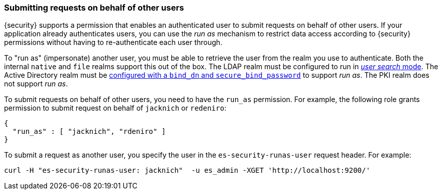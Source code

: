 [[run-as-privilege]]
=== Submitting requests on behalf of other users

{security} supports a permission that enables an authenticated user to submit
requests on behalf of other users. If your application already authenticates
users, you can use the _run as_ mechanism to restrict data access according to
{security} permissions without having to re-authenticate each user through.

To "run as" (impersonate) another user, you must be able to retrieve the user from
the realm you use to authenticate. Both the internal `native` and `file` realms
support this out of the box. The LDAP realm must be configured to run in
<<ldap-user-search, _user search_ mode>>. The Active Directory realm must be
<<ad-settings,configured with a `bind_dn` and `secure_bind_password`>> to support
_run as_. The PKI realm does not support _run as_.

To submit requests on behalf of other users, you need to have the `run_as`
permission. For example, the following role grants permission to submit request
on behalf of `jacknich` or `redeniro`:

[source,js]
---------------------------------------------------
{
  "run_as" : [ "jacknich", "rdeniro" ]
}
---------------------------------------------------

To submit a request as another user, you specify the user in the
`es-security-runas-user` request header. For example:

[source,shell]
---------------------------------------------------
curl -H "es-security-runas-user: jacknich"  -u es_admin -XGET 'http://localhost:9200/'
---------------------------------------------------
